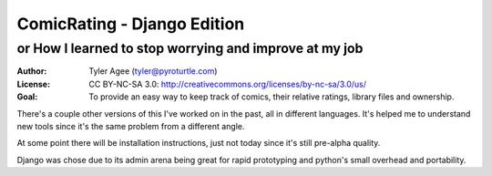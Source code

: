 ==============================
ComicRating - Django Edition
==============================
or How I learned to stop worrying and improve at my job
-------------------------------------------------------
:Author: Tyler Agee (tyler@pyroturtle.com)
:License: CC BY-NC-SA 3.0: http://creativecommons.org/licenses/by-nc-sa/3.0/us/
:Goal: To provide an easy way to keep track of comics, their relative ratings, library files and ownership.

There's a couple other versions of this I've worked on in the past, all in different languages. It's helped me to understand new tools since it's the same problem from a different angle.

At some point there will be installation instructions, just not today since it's still pre-alpha quality.

Django was chose due to its admin arena being great for rapid prototyping and python's small overhead and portability.

.. license: http://creativecommons.org/licenses/by-nc-sa/3.0/us/
.. CC BY-NC-SA 3.0: http://creativecommons.org/licenses/by-nc-sa/3.0/us/